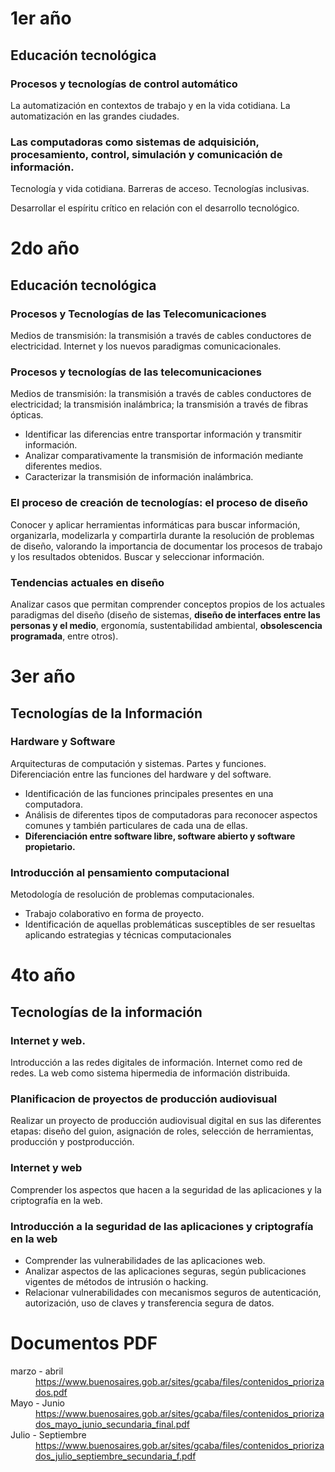 * 1er año
** Educación tecnológica
*** Procesos y tecnologías de control automático
    La automatización en contextos de trabajo y en la vida
    cotidiana. La automatización en las grandes ciudades.

*** Las computadoras como sistemas de adquisición, procesamiento, control, simulación y comunicación de información. 
    Tecnología y vida cotidiana. Barreras de acceso. Tecnologías
    inclusivas.

    Desarrollar el espíritu crítico en relación con el desarrollo tecnológico.

* 2do año
** Educación tecnológica

*** Procesos y Tecnologías de las Telecomunicaciones
    Medios de transmisión: la transmisión a través de cables
    conductores de electricidad. Internet y los nuevos paradigmas
    comunicacionales.

*** Procesos y tecnologías de las telecomunicaciones
    Medios de transmisión: la transmisión a través de cables
    conductores de electricidad; la transmisión inalámbrica; la
    transmisión a través de fibras ópticas.

    + Identificar las diferencias entre transportar información y transmitir información.
    + Analizar comparativamente la transmisión de información mediante diferentes medios.
    + Caracterizar la transmisión de información inalámbrica.

*** El proceso de creación de tecnologías: el proceso de diseño
    Conocer y aplicar herramientas informáticas para buscar
    información, organizarla, modelizarla y compartirla durante la
    resolución de problemas de diseño, valorando la importancia de
    documentar los procesos de trabajo y los resultados obtenidos.
    Buscar y seleccionar información.

*** Tendencias actuales en diseño
    Analizar casos que permitan comprender conceptos propios de los
    actuales paradigmas del diseño (diseño de sistemas, *diseño de
    interfaces entre las personas y el medio*, ergonomía,
    sustentabilidad ambiental, *obsolescencia programada*, entre
    otros).



* 3er año
** Tecnologías de la Información
*** Hardware y Software
    Arquitecturas de computación y sistemas. Partes y
    funciones. Diferenciación entre las funciones del hardware y del
    software.

    + Identificación de las funciones principales presentes en una
      computadora.
    + Análisis de diferentes tipos de computadoras para reconocer
      aspectos comunes y también particulares de cada una de ellas.
    + *Diferenciación entre software libre, software abierto y
      software propietario.*

*** Introducción al pensamiento computacional
    Metodología de resolución de problemas computacionales.
    
    + Trabajo colaborativo en forma de proyecto.
    + Identificación de aquellas problemáticas susceptibles de ser
      resueltas aplicando estrategias y técnicas computacionales

* 4to año
** Tecnologías de la información
*** Internet y web.
    Introducción a las redes digitales de información. Internet como
    red de redes. La web como sistema hipermedia de información
    distribuida.

*** Planificacion de proyectos de producción audiovisual
    Realizar un proyecto de producción audiovisual digital en sus las
    diferentes etapas: diseño del guion, asignación de roles,
    selección de herramientas, producción y postproducción.

*** Internet y web
    Comprender los aspectos que hacen a la seguridad de las
    aplicaciones y la criptografía en la web.

*** Introducción a la seguridad de las aplicaciones y criptografía en la web
    + Comprender las vulnerabilidades de las aplicaciones web.
    + Analizar aspectos de las aplicaciones seguras, según
      publicaciones vigentes de métodos de intrusión o hacking.
    + Relacionar vulnerabilidades con mecanismos seguros de
      autenticación, autorización, uso de claves y transferencia
      segura de datos.



* Documentos PDF
  + marzo - abril :: https://www.buenosaires.gob.ar/sites/gcaba/files/contenidos_priorizados.pdf
  + Mayo - Junio :: https://www.buenosaires.gob.ar/sites/gcaba/files/contenidos_priorizados_mayo_junio_secundaria_final.pdf
  + Julio - Septiembre :: https://www.buenosaires.gob.ar/sites/gcaba/files/contenidos_priorizados_julio_septiembre_secundaria_f.pdf



